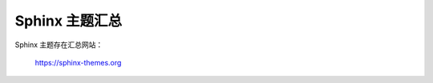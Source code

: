Sphinx 主题汇总
================================================================================

Sphinx 主题存在汇总网站：

    https://sphinx-themes.org
